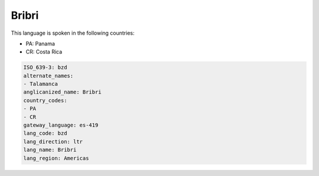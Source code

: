 .. _bzd:

Bribri
======

This language is spoken in the following countries:

* PA: Panama
* CR: Costa Rica

.. code-block:: yaml

    ISO_639-3: bzd
    alternate_names:
    - Talamanca
    anglicanized_name: Bribri
    country_codes:
    - PA
    - CR
    gateway_language: es-419
    lang_code: bzd
    lang_direction: ltr
    lang_name: Bribri
    lang_region: Americas
    
